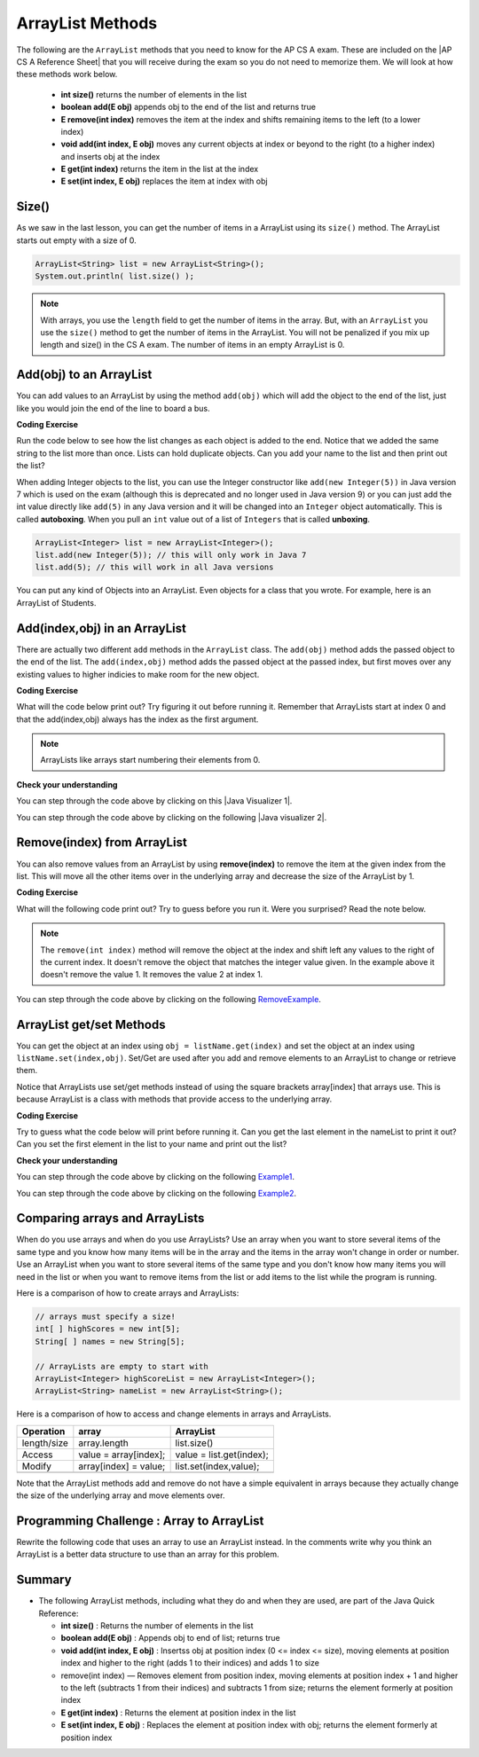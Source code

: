 .. qnum::
   :prefix: 7-2-
   :start: 1

.. |CodingEx| image:: ../../_static/codingExercise.png
    :width: 30px
    :align: middle
    :alt: coding exercise
    
    
.. |Exercise| image:: ../../_static/exercise.png
    :width: 35
    :align: middle
    :alt: exercise
    
    
.. |Groupwork| image:: ../../_static/groupwork.png
    :width: 35
    :align: middle
    :alt: groupwork
    
.. raw:: html

    <style>    td { text-align: left; } </style>
    
ArrayList Methods 
=========================

..	index::
	pair: arraylist; size
	pair: arraylist; add
	pair: arraylist; get
	pair: arraylist; set
	pair: arraylist; remove

.. |AP CS A Reference Sheet| raw:: html

   <a href="https://apcentral.collegeboard.org/pdf/ap-computer-science-a-java-quick-reference-0.pdf?course=ap-computer-science-a" target="_blank">AP CS A Java Quick Reference Sheet</a>
   
The following are the ``ArrayList`` methods that you need to know for the AP CS A exam.  These are included on the |AP CS A Reference Sheet| that you will receive during the exam so you do not need to memorize them. We will look at how these methods work below.

    -  **int size()** returns the number of elements in the list
    
    -  **boolean add(E obj)** appends obj to the end of the list and returns true
    
    -   **E remove(int index)** removes the item at the index and shifts remaining items to the left (to a lower index)
    
    -  **void add(int index, E obj)**  moves any current objects at index or beyond to the right (to a higher index) and inserts obj at the index

    -   **E get(int index)** returns the item in the list at the index
    
    -   **E set(int index, E obj)** replaces the item at index with obj
    
 
    


Size()
-------

..	index::
	pair: arraylist; size

As we saw in the last lesson, you can get the number of items in a ArrayList using its ``size()`` method.  The ArrayList starts out empty with a size of 0.

.. code-block:: java 

    ArrayList<String> list = new ArrayList<String>();
    System.out.println( list.size() );
    
.. note:: 

   With arrays, you use the ``length`` field to get the number of items in the array.  But, with an ``ArrayList`` you use the ``size()`` method to get the number of items in the ArrayList. You will not be penalized if you mix up length and size() in the CS A exam. The number of items in an empty ArrayList is 0.  
   
Add(obj) to an ArrayList
-----------------------------

..	index::
	pair: arraylist; add

You can add values to an ArrayList by using the method ``add(obj)`` which will add the object to the end of the list, just like you would join the end of the line to board a bus.  

|CodingEx| **Coding Exercise**


Run the code below to see how the list changes as each object is added to the end.  Notice that we added the same string to the list more than once.  Lists can hold duplicate objects. Can you add your name to the list and then print out the list?

.. activecode:: listAdd1
   :language: java

   import java.util.*;  // import all classes in this package.
   public class Test
   {
      public static void main(String[] args)
      {
         ArrayList<String> nameList = new ArrayList<String>();
         nameList.add("Diego");
         System.out.println(nameList);
         nameList.add("Grace");
         System.out.println(nameList);
         nameList.add("Diego"); 
         System.out.println(nameList);
         System.out.println(nameList.size());
      }
   }

..	index::
	pair: list; autoboxing
	pair: list; unboxing 
    
When adding Integer objects to the list, you can use the Integer constructor like ``add(new Integer(5))`` in Java version 7 which is used on the exam (although this is deprecated and no longer used in Java version 9)  or you can just add the int value directly like ``add(5)`` in any Java version and it will be changed into an ``Integer`` object automatically.  This is called **autoboxing**. When you pull an ``int`` value out of a list of ``Integers`` that is called **unboxing**.

.. code-block:: java 

    ArrayList<Integer> list = new ArrayList<Integer>();
    list.add(new Integer(5)); // this will only work in Java 7
    list.add(5); // this will work in all Java versions
    
You can put any kind of Objects into an ArrayList. Even objects for a class that you wrote. For example, here is an ArrayList of Students.

.. activecode:: StudentArrayList
  :language: java

  import java.util.*;
  
  public class StudentList 
  {
     // main method for testing
     public static void main(String[] args)
     {
        ArrayList<Student> roster = new ArrayList<Student>();
        roster.add(new Student("Skyler", "skyler@sky.com", 123456));
        roster.add(new Student("Ayanna", "ayanna@gmail.com", 789012));

        System.out.println(roster);
     }
   }
  
  class Student 
  {
     private String name;
     private String email;
     private int id;
     
     public Student(String initName, String initEmail, int initId)
     {
        name = initName;
        email = initEmail;
        id = initId;
     }
     
     // toString() method
     public String toString() 
     { 
       return id + ": " + name + ", " + email;
     }
  } 
 
Add(index,obj) in an ArrayList
------------------------------

There are actually two different ``add`` methods in the ``ArrayList`` class.  The ``add(obj)`` method adds the passed object to the end of the list. The ``add(index,obj)`` method adds the passed object at the passed index, but first moves over any existing values to higher indicies to make room for the new object.  


|CodingEx| **Coding Exercise**

What will the code below print out? Try figuring it out before running it. Remember that ArrayLists start at index 0 and that the add(index,obj) always has the index as the first argument.

.. activecode:: listAddInt2
   :language: java

   import java.util.*;  // import all classes in this package.
   public class Test
   {
      public static void main(String[] arts)
      {
         ArrayList<Integer> list1 = new ArrayList<Integer>();
         list1.add(1);
         System.out.println(list1);
         // adds the number 2 to the end of the list
         list1.add(2);
         System.out.println(list1);
         // This will add the number 3 at index 1
         list1.add(1, 3);
         System.out.println(list1);
         // This will add the number 4 at index 1
         list1.add(1, 4);
         System.out.println(list1);
         System.out.println(list1.size());
      }
   }
    
.. note::

    ArrayLists like arrays start numbering their elements from 0.
    
|Exercise| **Check your understanding**

.. mchoice:: qalAdd1
   :answer_a: [1, 2, 3, 4, 5]
   :answer_b: [1, 4, 2, 3, 5]
   :answer_c: [1, 2, 4, 3, 5]
   :answer_d: [1, 2, 4, 5]
   :correct: c
   :feedback_a: This would be true if all the <code>add</code> method calls were <code>add(value)</code>, but at least one is not.
   :feedback_b: This would be true if it was <code>add(1, 4)</code>
   :feedback_c: The <code>add(2, 4)</code> will put the 4 at index 2, but first move the 3 to index 3.
   :feedback_d: This would be true if the <code>add(2, 4)</code> replaced what was at index 2, but it actually moves the value currently at index 2 to index 3.

   What will print when the following code executes?
   
   .. code-block:: java 
   
      ArrayList<Integer> list1 = new ArrayList<Integer>();
      list1.add(1);
      list1.add(2);
      list1.add(3);
      list1.add(2, 4);
      list1.add(5);
      System.out.println(list1);

.. |Java visualizer 1| raw:: html

   <a href="http://cscircles.cemc.uwaterloo.ca/java_visualize/#code=import+java.util.*%3B%0A%0Apublic+class+ClassNameHere+%7B%0A+++public+static+void+main(String%5B%5D+args)+%7B%0A++++++%0A++++++List%3CInteger%3E+list1+%3D+new+ArrayList%3CInteger%3E()%3B%0A++++++list1.add(new+Integer(1))%3B%0A++++++System.out.println(list1)%3B%0A++++++list1.add(2)%3B%0A++++++System.out.println(list1)%3B%0A++++++list1.add(new+Integer(3))%3B%0A++++++System.out.println(list1)%3B%0A++++++list1.add(2,4)%3B%0A++++++System.out.println(list1)%3B%0A++++++list1.add(new+Integer(5))%3B%0A++++++System.out.println(list1)%3B%0A++++++%0A+++%7D%0A%7D&mode=display&curInstr=0" target="_blank">Java Visualizer</a>
   
You can step through the code above by clicking on this |Java Visualizer 1|.
      
.. mchoice:: qalAdd2
   :answer_a: ["Anaya", "Sarah", "Layla", "Sharrie"]
   :answer_b: ["Anaya", "Layla", "Sharrie", "Sarah"]
   :answer_c: ["Sarah", "Anaya", "Layla", "Sharrie"]
   :answer_d: ["Anaya", "Layla", "Sarah", "Sharrie"]
   :correct: a 
   :feedback_a: The <code>add(1, "Sarah")</code> will move any current items to the right and then put "Sarah" at index 1.
   :feedback_b: This would be true if the last one was <code>add("Sarah")</code>
   :feedback_c: This would be true if the last one was <code>add(0, "Sarah")</code>
   :feedback_d: This would be true if the last one was <code>add(2, "Sarah")</code>
   
   What will print when the following code executes?
   
   .. code-block:: java 
   
      ArrayList<String> list1 = new ArrayList<String>();
      list1.add("Anaya");
      list1.add("Layla");
      list1.add("Sharrie");
      list1.add(1, "Sarah");
      System.out.println(list1);
      
.. |Java visualizer 2| raw:: html

   <a href="http://cscircles.cemc.uwaterloo.ca/java_visualize/#code=import+java.util.*%3B%0A%0Apublic+class+ClassNameHere+%7B%0A+++public+static+void+main(String%5B%5D+args)+%7B%0A++++++%0A++++++List%3CString%3E+list1+%3D+new+ArrayList%3CString%3E()%3B%0A++++++list1.add(%22Anaya%22)%3B%0A++++++System.out.println(list1)%3B%0A++++++list1.add(%22Layla%22)%3B%0A++++++System.out.println(list1)%3B%0A++++++list1.add(%22Sharrie%22)%3B%0A++++++System.out.println(list1)%3B%0A++++++list1.add(1,+%22Sarah%22)%3B%0A++++++System.out.println(list1)%3B%0A++++++%0A+++%7D%0A%7D&mode=display&curInstr=0" target="_blank">Java Visualizer</a>
   
You can step through the code above by clicking on the following |Java visualizer 2|.


.. .. mchoice:: qalAdd3
   :answer_a: [5, 4, 3, 2]
   :answer_b: [5, 4, 1, 3]
   :answer_c: [2, 5, 4, 3]
   :answer_d: [5, 2, 4, 3]
   :correct: d
   :feedback_a: Remember that <code>add(obj)</code> adds the object to the end of the list.
   :feedback_b: This would be true if it was <code>add(obj, index)</code>, but it is <code>add(index, obj)</code>
   :feedback_c: This would be true if the first index was 1, but it is 0.
   :feedback_d: This adds the 2 to index 1, but first moves all other values past that index to the right.

   What will print when the following code executes?
   
   .. code-block:: java 
   
      ArrayList<Integer> list1 = new ArrayList<Integer>();
      list1.add(5);
      list1.add(4);
      list1.add(3);
      list1.add(1, 2);
      System.out.println(list1);
      
.. You can step through the code above by clicking on the following `Example-8-5-3 <http://cscircles.cemc.uwaterloo.ca/java_visualize/#code=import+java.util.*%3B%0A%0Apublic+class+ClassNameHere+%7B%0A+++public+static+void+main(String%5B%5D+args)+%7B%0A++++++%0A++++++List%3CInteger%3E+list1+%3D+new+ArrayList%3CInteger%3E()%3B%0A++++++list1.add(5)%3B%0A++++++System.out.println(list1)%3B%0A++++++list1.add(4)%3B%0A++++++System.out.println(list1)%3B%0A++++++list1.add(3)%3B%0A++++++System.out.println(list1)%3B%0A++++++list1.add(1,+2)%3B%0A++++++System.out.println(list1)%3B%0A++++++%0A+++%7D%0A%7D&mode=display&curInstr=0>`_.
      
.. .. mchoice:: qalAdd4
   :answer_a: [1, 3, 2]
   :answer_b: [1, 3, 2, 1]
   :answer_c: [1, 1, 2, 3]
   :answer_d: [1, 2, 3]
   :correct: b
   :feedback_a: You can add duplicate objects to a list so this list will have two 1's.  
   :feedback_b: The add method adds each object to the end of the list and lists can hold duplicate objects.
   :feedback_c: This would be true if the list was sorted as you add to it, but this is not true.
   :feedback_d: This would be true if the list was sorted and you couldn't add duplicate objects, but lists are not sorted and you can add duplicate objects.  

   What will print when the following code executes?
   
   .. code-block:: java 
   
      ArrayList<Integer> list1 = new ArrayList<Integer>();
      list1.add(1);
      list1.add(3);
      list1.add(2);
      list1.add(1);
      System.out.println(list1);

Remove(index) from ArrayList
----------------------------------

..	index::
	pair: arraylist; removing an item

You can also remove values from an ArrayList by using **remove(index)** to remove the item at the given index from the list. This will move all the other items over in the underlying array and decrease the size of the ArrayList by 1. 

|CodingEx| **Coding Exercise**

What will the following code print out? Try to guess before you run it. Were you surprised? Read the note below.

.. activecode:: listRem
   :language: java

   import java.util.*;  // import all classes in this package.
   public class Test
   {
      public static void main(String[] arts)
      {
         ArrayList<Integer> list1 = new ArrayList<Integer>();
         list1.add(1);
         list1.add(2);
         list1.add(3);
         System.out.println(list1);
         list1.remove(1);
         System.out.println(list1);
      }
   }
   
.. note::

   The ``remove(int index)`` method will remove the object at the index and shift left any values to the right of the current index.  It doesn't remove the object that matches the integer value given. In the example above it doesn't remove the value 1.  It removes the value 2 at index 1.
   
.. mchoice:: qListRem
   :answer_a: [2, 3]
   :answer_b: [1, 2, 3]
   :answer_c: [1, 2]
   :answer_d: [1, 3]
   :correct: c
   :feedback_a: This would be true if it was <code>remove(0)</code>
   :feedback_b: The <code>remove</code> will remove a value from the list, so this can't be correct.
   :feedback_c: The 3 (at index 2) is removed
   :feedback_d: This would be true if it was <code>remove(1)</code>

   What will print when the following code executes?
   
   .. code-block:: java 
   
      List<Integer> list1 = new ArrayList<Integer>();
      list1.add(1);
      list1.add(2);
      list1.add(3);
      list1.remove(2);
      System.out.println(list1);
      
You can step through the code above by clicking on the following `RemoveExample  <http://cscircles.cemc.uwaterloo.ca/java_visualize/#code=import+java.util.*%3B%0A%0Apublic+class+ClassNameHere+%7B%0A+++public+static+void+main(String%5B%5D+args)+%7B%0A++++++List%3CInteger%3E+list1+%3D+new+ArrayList%3CInteger%3E()%3B%0A++++++list1.add(new+Integer(1))%3B%0A++++++System.out.println(list1)%3B%0A++++++list1.add(new+Integer(2))%3B%0A++++++System.out.println(list1)%3B%0A++++++list1.add(new+Integer(3))%3B%0A++++++System.out.println(list1)%3B%0A++++++list1.remove(2)%3B%0A++++++System.out.println(list1)%3B%0A+++%7D%0A%7D&mode=display&curInstr=0>`_.
      
   
.. Run the code below to see how the list changes. Can you add your name to the list and print it out and then remove it and print it out?

.. .. activecode:: listremove
   :language: java

   import java.util.*;  // import all classes in this package.
   public class Test
   {
      public static void main(String[] args)
      {
         ArrayList<String> nameList = new ArrayList<String>();
         nameList.add("Diego");
         System.out.println(nameList);
         nameList.add("Grace");
         System.out.println(nameList);
         nameList.remove(1); 
         System.out.println(nameList);
         System.out.println(nameList.size());
      }
   }

ArrayList get/set Methods
------------------------------------

..	index::
	pair: arraylist; getting an item
    pair: arraylist; setting an item

You can get the object at an index using ``obj = listName.get(index)`` and set the object at an index using ``listName.set(index,obj)``. Set/Get are used after you add and remove elements to an ArrayList to change or retrieve them. 

Notice that ArrayLists use set/get methods instead of using the square brackets array[index] that arrays use. This is because ArrayList is a class with methods that provide access to the underlying array.

|CodingEx| **Coding Exercise**
 
Try to guess what the code below will print before running it. Can you get the last element in the nameList to print it out? Can you set the first element in the list to your name and print out the list?

.. activecode:: listGetSet
   :language: java

   import java.util.*;  // import all classes in this package.
   public class Test
   {
      public static void main(String[] args)
      {
         ArrayList<String> nameList = new ArrayList<String>();
         nameList.add("Diego");
         nameList.add("Grace");
         nameList.add("Deja"); 
         System.out.println(nameList);
         System.out.println(nameList.get(0));
         System.out.println(nameList.get(1));
         nameList.set(1, "John");
         System.out.println(nameList);         
      }
   }


|Exercise| **Check your understanding**

.. mchoice:: qListRem1
   :answer_a: [1, 2, 3, 4, 5]
   :answer_b: [1, 2, 4, 5, 6]
   :answer_c: [1, 2, 5, 4, 6]
   :answer_d: [1, 5, 2, 4, 6]
   :correct: c
   :feedback_a: The <code>set</code> will replace the item at index 2 so this can not be right.
   :feedback_b: The <code>add</code> with an index of 2 and a value of 5 adds the 5 at index 2 not 3. Remember that the first index is 0.
   :feedback_c: The <code>set</code> will change the item at index 2 to 4.  The add of 5 at index 2 will move everything else to the right and insert 5.  The last <code>add</code> will be at the end of the list.
   :feedback_d: The <code>add</code> with an index of 2 and a value of 5 adds the 5 at index 2 not 1. Remember that the first index is 0.

   What will print when the following code executes?
   
   .. code-block:: java 
   
      List<Integer> list1 = new ArrayList<Integer>();
      list1.add(1);
      list1.add(2);
      list1.add(3);
      list1.set(2, 4);
      list1.add(2, 5);
      list1.add(6);
      System.out.println(list1);
      
You can step through the code above by clicking on the following `Example1 <http://cscircles.cemc.uwaterloo.ca/java_visualize/#code=import+java.util.*%3B%0A%0Apublic+class+ClassNameHere+%7B%0A+++public+static+void+main(String%5B%5D+args)+%7B%0A++++++%0A++++++ArrayList%3CInteger%3E+list1+%3D+new+ArrayList%3CInteger%3E()%3B%0A++++++list1.add(1)%3B%0A++++++System.out.println(list1)%3B%0A++++++list1.add(2)%3B%0A++++++System.out.println(list1)%3B%0A++++++list1.add(3)%3B%0A++++++System.out.println(list1)%3B%0A++++++list1.set(2,4)%3B%0A++++++System.out.println(list1)%3B%0A++++++list1.add(2,5)%3B%0A++++++System.out.println(list1)%3B%0A++++++list1.add(6)%3B%0A++++++System.out.println(list1)%3B%0A++++++%0A+++%7D%0A%7D&mode=display&curInstr=0>`_.
      
.. mchoice:: qListRem2
   :answer_a: ["Sarah", "Destini", "Layla", "Sharrie"]
   :answer_b: ["Sarah", "Destini", "Anaya", "Layla", "Sharrie"]
   :answer_c: ["Anaya", "Sarah", "Sharrie"]
   :answer_d: ["Anaya", "Sarah", "Destini", "Sharrie"]
   :correct: d
   :feedback_a: Remember that the first index is 0 not 1.
   :feedback_b: <code>set</code> changes the value and the first index is 0 not 1.
   :feedback_c: <code>add</code> at index 1 adds the new value at that index but moves right any existing values.
   :feedback_d: The list is first ["Anaya", "Layla", "Sharrie"] and then changes to ["Anaya", Destini", "Sharrie"] and then to ["Anaya", "Sarah", "Destini", "Sharrie"]
   
   What will print when the following code executes?
   
   .. code-block:: java 
   
      List<String> list1 = new ArrayList<String>();
      list1.add("Anaya");
      list1.add("Layla");
      list1.add("Sharrie");
      list1.set(1, "Destini");
      list1.add(1, "Sarah");
      System.out.println(list1);
      
You can step through the code above by clicking on the following `Example2 <http://cscircles.cemc.uwaterloo.ca/java_visualize/#code=import+java.util.*%3B%0A%0Apublic+class+ClassNameHere+%7B%0A+++public+static+void+main(String%5B%5D+args)+%7B%0A++++++%0A++++++List%3CString%3E+list1+%3D+new+ArrayList%3CString%3E()%3B%0A++++++list1.add(%22Anaya%22)%3B%0A++++++System.out.println(list1)%3B%0A++++++list1.add(%22Layla%22)%3B%0A++++++System.out.println(list1)%3B%0A++++++list1.add(%22Sharrie%22)%3B%0A++++++System.out.println(list1)%3B%0A++++++list1.set(1,+%22Destini%22)%3B%0A++++++System.out.println(list1)%3B%0A++++++list1.add(1,+%22Sarah%22)%3B%0A++++++System.out.println(list1)%3B%0A++++++%0A+++%7D%0A%7D&mode=display&curInstr=0>`_.
      


 

Comparing arrays and ArrayLists
---------------------------------

When do you use arrays and when do you use ArrayLists? Use an array when you want to store several items of the same type and you know how many items will be in the array and the items in the array won't change in order or number.  Use an ArrayList when you want to store several items of the same type and you don't know how many items you will need in the list or when you want to remove items from the list or add items to the list while the program is running.

Here is a comparison of how to create arrays and ArrayLists:

.. code-block:: java 

   // arrays must specify a size!
   int[ ] highScores = new int[5];
   String[ ] names = new String[5];
   
   // ArrayLists are empty to start with
   ArrayList<Integer> highScoreList = new ArrayList<Integer>();
   ArrayList<String> nameList = new ArrayList<String>();

Here is a comparison of how to access and change elements in arrays and ArrayLists.

=========== ========================  ========================
Operation   array                     ArrayList
=========== ========================  ========================
length/size array.length              list.size()
----------- ------------------------  ------------------------
Access      value = array[index];     value = list.get(index);
----------- ------------------------  ------------------------
Modify      array[index] = value;     list.set(index,value);
----------- ------------------------  ------------------------
=========== ========================  ========================

Note that the ArrayList methods add and remove do not have a simple equivalent in arrays because they actually change the size of the underlying array and move elements over.
   
|Groupwork| Programming Challenge : Array to ArrayList
-------------------------------------------------------

Rewrite the following code that uses an array to use an ArrayList instead. In the comments write why you think an ArrayList is a better data structure to use than an array for this problem.

.. activecode:: challenge-7-2-array-to-arraylist
   :language: java

   import java.util.*;  
   
   public class ToDoList
   {
      public static void main(String[] args)
      {
         // Rewrite this code to use an ArrayList instead of an array
         String[] toDoList = new String[3];
         toDoList[0] = "Do homework";
         toDoList[1] = "Help make dinner";
         toDoList[2] = "Call grandma";
         
         // changing element 1
         toDoList[1] = "Order pizza";
         
         System.out.println(toDoList.length + " things to do!");
         System.out.println("Here's the first thing to do: " 
              + toDoList[0] );
         
         // remove item 0 and move everything up 
         //  (this can be done in 1 command with ArrayList)
         toDoList[0] = toDoList[1];
         toDoList[1] = toDoList[2];
         toDoList[2] = "";
         
         System.out.println("Here's the next thing to do: " 
              + toDoList[0] );
              
         // Why is an ArrayList better than an array for a toDoList?
         // Answer:
      }
   }

Summary
-----------


- The following ArrayList methods, including what they do and when they are used, are part of the Java Quick Reference:

  - **int size()** : Returns the number of elements in the list
  - **boolean add(E obj)** : Appends obj to end of list; returns true
  - **void add(int index, E obj)** : Insertss obj at position index (0 <= index <= size), moving elements at position index and higher to the right (adds 1 to their indices) and adds 1 to size
  - remove(int index) — Removes element from position index, moving elements at position index + 1 and higher to the left (subtracts 1 from their indices) and subtracts 1 from size; returns the element formerly at position index
  - **E get(int index)** : Returns the element at position index in the list
  - **E set(int index, E obj)** : Replaces the element at position index with obj; returns the element formerly at position index
